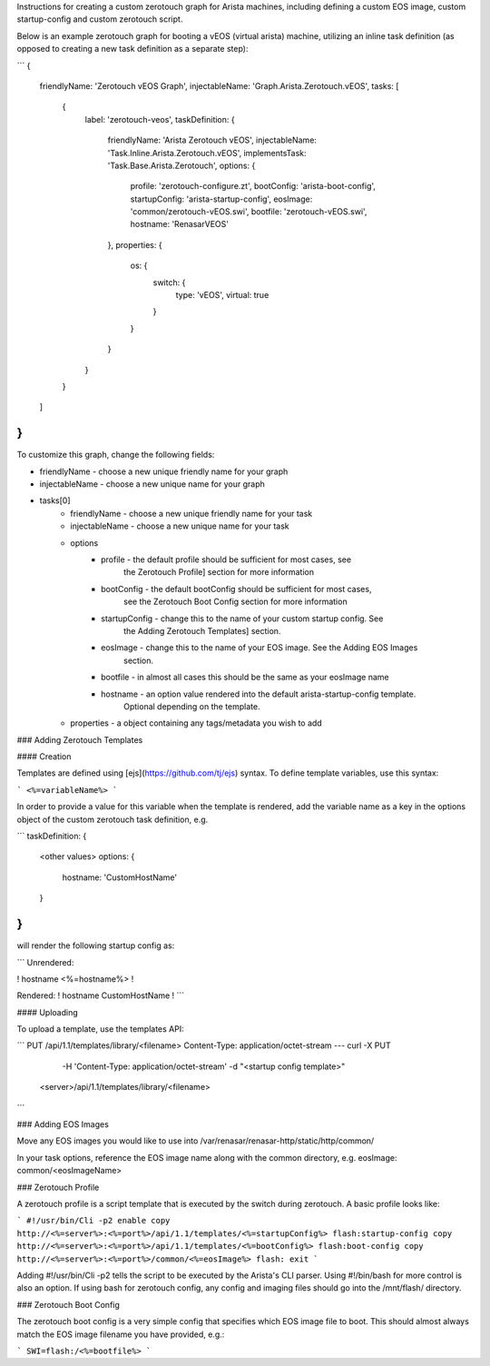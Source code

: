 Instructions for creating a custom zerotouch graph for Arista machines, 
including defining a custom EOS image, custom startup-config and custom zerotouch script.


Below is an example zerotouch graph for booting a vEOS (virtual arista) machine, utilizing 
an inline task definition (as opposed to creating a new task definition as a separate step):

```
{
    friendlyName: 'Zerotouch vEOS Graph',
    injectableName: 'Graph.Arista.Zerotouch.vEOS',
    tasks: [
        {
            label: 'zerotouch-veos',
            taskDefinition: {
                friendlyName: 'Arista Zerotouch vEOS',
                injectableName: 'Task.Inline.Arista.Zerotouch.vEOS',
                implementsTask: 'Task.Base.Arista.Zerotouch',
                options: {
                    profile: 'zerotouch-configure.zt',
                    bootConfig: 'arista-boot-config',
                    startupConfig: 'arista-startup-config',
                    eosImage: 'common/zerotouch-vEOS.swi',
                    bootfile: 'zerotouch-vEOS.swi',
                    hostname: 'RenasarVEOS'
                },
                properties: {
                    os: {
                        switch: {
                            type: 'vEOS',
                            virtual: true
                        }
                    }
                }
            }
        }
    ]
}
```

To customize this graph, change the following fields:

- friendlyName - choose a new unique friendly name for your graph
- injectableName - choose a new unique name for your graph
- tasks[0]
    - friendlyName - choose a new unique friendly name for your task
    - injectableName - choose a new unique name for your task
    - options
        - profile - the default profile should be sufficient for most cases, see 
                    the Zerotouch Profile] section for more information
        - bootConfig - the default bootConfig should be sufficient for most cases,
                    see the Zerotouch Boot Config section for more information
        - startupConfig - change this to the name of your custom startup config. See
                    the Adding Zerotouch Templates] section.
        - eosImage - change this to the name of your EOS image. See the Adding EOS Images
                    section.
        - bootfile - in almost all cases this should be the same as your eosImage name
        - hostname - an option value rendered into the default arista-startup-config template. 
                    Optional depending on the template.
    - properties - a object containing any tags/metadata you wish to add


### Adding Zerotouch Templates

#### Creation

Templates are defined using [ejs](https://github.com/tj/ejs) syntax. To define template
variables, use this syntax:

```
<%=variableName%>
```

In order to provide a value for this variable when the template is rendered, add the variable
name as a key in the options object of the custom zerotouch task definition, e.g.

```
taskDefinition: {
    <other values>
    options: {
        hostname: 'CustomHostName'
    }
}
```

will render the following startup config as:

```
Unrendered:

!
hostname <%=hostname%>
!

Rendered:
!
hostname CustomHostName
!
```

#### Uploading

To upload a template, use the templates API:

```
PUT /api/1.1/templates/library/<filename>
Content-Type: application/octet-stream
---
curl -X PUT \
     -H 'Content-Type: application/octet-stream' \
     -d "<startup config template>" \
    <server>/api/1.1/templates/library/<filename>

```

### Adding EOS Images

Move any EOS images you would like to use into /var/renasar/renasar-http/static/http/common/

In your task options, reference the EOS image name along with the common 
directory, e.g. eosImage: common/<eosImageName>

### Zerotouch Profile

A zerotouch profile is a script template that is executed by the switch during zerotouch.
A basic profile looks like:

```
#!/usr/bin/Cli -p2
enable
copy http://<%=server%>:<%=port%>/api/1.1/templates/<%=startupConfig%> flash:startup-config
copy http://<%=server%>:<%=port%>/api/1.1/templates/<%=bootConfig%> flash:boot-config
copy http://<%=server%>:<%=port%>/common/<%=eosImage%> flash:
exit
```

Adding #!/usr/bin/Cli -p2 tells the script to be executed by the Arista's CLI parser. 
Using #!/bin/bash for more control is also an option. If using bash for zerotouch config, any 
config and imaging files should go into the /mnt/flash/ directory.

### Zerotouch Boot Config

The zerotouch boot config is a very simple config that specifies which EOS image file to boot.
This should almost always match the EOS image filename you have provided, e.g.:

```
SWI=flash:/<%=bootfile%>
```
